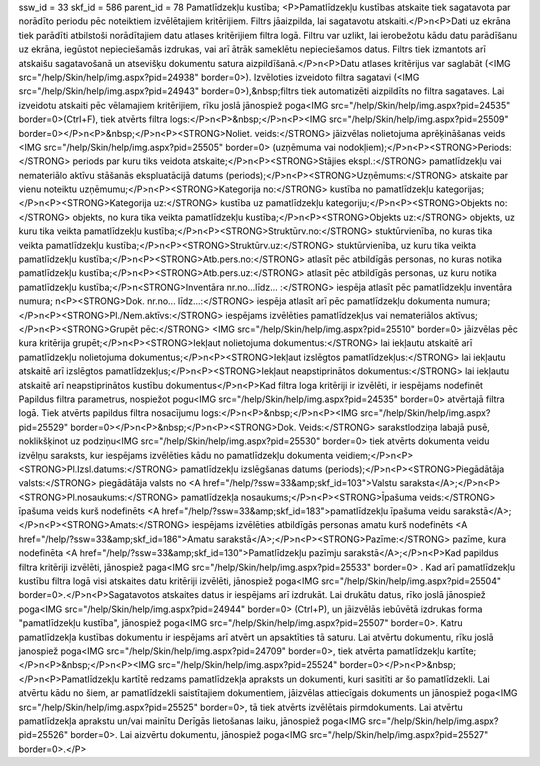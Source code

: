 ssw_id = 33skf_id = 586parent_id = 78Pamatlīdzekļu kustība;<P>Pamatlīdzekļu kustības atskaite tiek sagatavota par norādīto periodu pēc noteiktiem izvēlētajiem kritērijiem. Filtrs jāaizpilda, lai sagatavotu atskaiti.</P>\n<P>Dati uz ekrāna tiek parādīti atbilstoši norādītajiem datu atlases kritērijiem filtra logā. Filtru var uzlikt, lai ierobežotu kādu datu parādīšanu uz ekrāna, iegūstot nepieciešamās izdrukas, vai arī ātrāk sameklētu nepieciešamos datus. Filtrs tiek izmantots arī atskaišu sagatavošanā un atsevišķu dokumentu satura aizpildīšanā.</P>\n<P>Datu atlases kritērijus var saglabāt (<IMG src="/help/Skin/help/img.aspx?pid=24938" border=0>). Izvēloties izveidoto filtra sagatavi (<IMG src="/help/Skin/help/img.aspx?pid=24943" border=0>),&nbsp;filtrs tiek automatizēti aizpildīts no filtra sagataves. Lai izveidotu atskaiti pēc vēlamajiem kritērijiem, rīku joslā jānospiež poga<IMG src="/help/Skin/help/img.aspx?pid=24535" border=0>(Ctrl+F), tiek atvērts filtra logs:</P>\n<P>&nbsp;</P>\n<P><IMG src="/help/Skin/help/img.aspx?pid=25509" border=0></P>\n<P>&nbsp;</P>\n<P><STRONG>Noliet. veids:</STRONG> jāizvēlas nolietojuma aprēķināšanas veids <IMG src="/help/Skin/help/img.aspx?pid=25505" border=0> (uzņēmuma vai nodokļiem);</P>\n<P><STRONG>Periods:</STRONG> periods par kuru tiks veidota atskaite;</P>\n<P><STRONG>Stājies ekspl.:</STRONG> pamatlīdzekļu vai nemateriālo aktīvu stāšanās ekspluatācijā datums (periods);</P>\n<P><STRONG>Uzņēmums:</STRONG> atskaite par vienu noteiktu uzņēmumu;</P>\n<P><STRONG>Kategorija no:</STRONG> kustība no pamatlīdzekļu kategorijas;</P>\n<P><STRONG>Kategorija uz:</STRONG> kustība uz pamatlīdzekļu kategoriju;</P>\n<P><STRONG>Objekts no:</STRONG> objekts, no kura tika veikta pamatlīdzekļu kustība;</P>\n<P><STRONG>Objekts uz:</STRONG> objekts, uz kuru tika veikta pamatlīdzekļu kustība;</P>\n<P><STRONG>Struktūrv.no:</STRONG> stuktūrvienība, no kuras tika veikta pamatlīdzekļu kustība;</P>\n<P><STRONG>Struktūrv.uz:</STRONG> stuktūrvienība, uz kuru tika veikta pamatlīdzekļu kustība;</P>\n<P><STRONG>Atb.pers.no:</STRONG> atlasīt pēc atbildīgās personas, no kuras notika pamatlīdzekļu kustība;</P>\n<P><STRONG>Atb.pers.uz:</STRONG> atlasīt pēc atbildīgās personas, uz kuru notika pamatlīdzekļu kustība;</P>\n<STRONG>Inventāra nr.no...līdz... :</STRONG> iespēja atlasīt pēc pamatlīdzekļu inventāra numura; \n<P><STRONG>Dok. nr.no... līdz...:</STRONG> iespēja atlasīt arī pēc pamatlīdzekļu dokumenta numura;</P>\n<P><STRONG>Pl./Nem.aktīvs:</STRONG> iespējams izvēlēties pamatlīdzekļus vai nemateriālos aktīvus;</P>\n<P><STRONG>Grupēt pēc:</STRONG> <IMG src="/help/Skin/help/img.aspx?pid=25510" border=0> jāizvēlas pēc kura kritērija grupēt;</P>\n<P><STRONG>Iekļaut nolietojuma dokumentus:</STRONG> lai iekļautu atskaitē arī pamatlīdzekļu nolietojuma dokumentus;</P>\n<P><STRONG>Iekļaut izslēgtos pamatlīdzekļus:</STRONG> lai iekļautu atskaitē arī izslēgtos pamatlīdzekļus;</P>\n<P><STRONG>Iekļaut neapstiprinātos dokumentus:</STRONG> lai iekļautu atskaitē arī neapstiprinātos kustību dokumentus</P>\n<P>Kad filtra loga kritēriji ir izvēlēti, ir iespējams nodefinēt Papildus filtra parametrus, nospiežot pogu<IMG src="/help/Skin/help/img.aspx?pid=24535" border=0> atvērtajā filtra logā. Tiek atvērts papildus filtra nosacījumu logs:</P>\n<P>&nbsp;</P>\n<P><IMG src="/help/Skin/help/img.aspx?pid=25529" border=0></P>\n<P>&nbsp;</P>\n<P><STRONG>Dok. Veids:</STRONG> sarakstlodziņa labajā pusē, noklikšķinot uz podziņu<IMG src="/help/Skin/help/img.aspx?pid=25530" border=0> tiek atvērts dokumenta veidu izvēlņu saraksts, kur iespējams izvēlēties kādu no pamatlīdzekļu dokumenta veidiem;</P>\n<P><STRONG>Pl.Izsl.datums:</STRONG> pamatlīdzekļu izslēgšanas datums (periods);</P>\n<P><STRONG>Piegādātāja valsts:</STRONG> piegādātāja valsts no <A href="/help/?ssw=33&amp;skf_id=103">Valstu saraksta</A>;</P>\n<P><STRONG>Pl.nosaukums:</STRONG> pamatlīdzekļa nosaukums;</P>\n<P><STRONG>Īpašuma veids:</STRONG> īpašuma veids kurš nodefinēts <A href="/help/?ssw=33&amp;skf_id=183">pamatlīdzekļu īpašuma veidu sarakstā</A>;</P>\n<P><STRONG>Amats:</STRONG> iespējams izvēlēties atbildīgās personas amatu kurš nodefinēts <A href="/help/?ssw=33&amp;skf_id=186">Amatu sarakstā</A>;</P>\n<P><STRONG>Pazīme:</STRONG> pazīme, kura nodefinēta <A href="/help/?ssw=33&amp;skf_id=130">Pamatlīdzekļu pazīmju sarakstā</A>;</P>\n<P>Kad papildus filtra kritēriji izvēlēti, jānospiež paga<IMG src="/help/Skin/help/img.aspx?pid=25533" border=0> . Kad arī pamatlīdzekļu kustību filtra logā visi atskaites datu kritēriji izvēlēti, jānospiež poga<IMG src="/help/Skin/help/img.aspx?pid=25504" border=0>.</P>\n<P>Sagatavotos atskaites datus ir iespējams arī izdrukāt. Lai drukātu datus, rīko joslā jānospiež poga<IMG src="/help/Skin/help/img.aspx?pid=24944" border=0> (Ctrl+P), un jāizvēlās iebūvētā izdrukas forma "pamatlīdzekļu kustība", jānospiež poga<IMG src="/help/Skin/help/img.aspx?pid=25507" border=0>. Katru pamatlīdzekļa kustības dokumentu ir iespējams arī atvērt un apsaktīties tā saturu. Lai atvērtu dokumentu, rīku joslā janospiež poga<IMG src="/help/Skin/help/img.aspx?pid=24709" border=0>, tiek atvērta pamatlīdzekļu kartīte;</P>\n<P>&nbsp;</P>\n<P><IMG src="/help/Skin/help/img.aspx?pid=25524" border=0></P>\n<P>&nbsp;</P>\n<P>Pamatlīdzekļu kartītē redzams pamatlīdzekļa apraksts un dokumenti, kuri sasitīti ar šo pamatlīdzekli. Lai atvērtu kādu no šiem, ar pamatlīdzekli saistītajiem dokumentiem, jāizvēlas attiecīgais dokuments un jānospiež poga<IMG src="/help/Skin/help/img.aspx?pid=25525" border=0>, tā tiek atvērts izvēlētais pirmdokuments. Lai atvērtu pamatlīdzekļa aprakstu un/vai mainītu Derīgās lietošanas laiku, jānospiež poga<IMG src="/help/Skin/help/img.aspx?pid=25526" border=0>. Lai aizvērtu dokumentu, jānospiež poga<IMG src="/help/Skin/help/img.aspx?pid=25527" border=0>.</P>